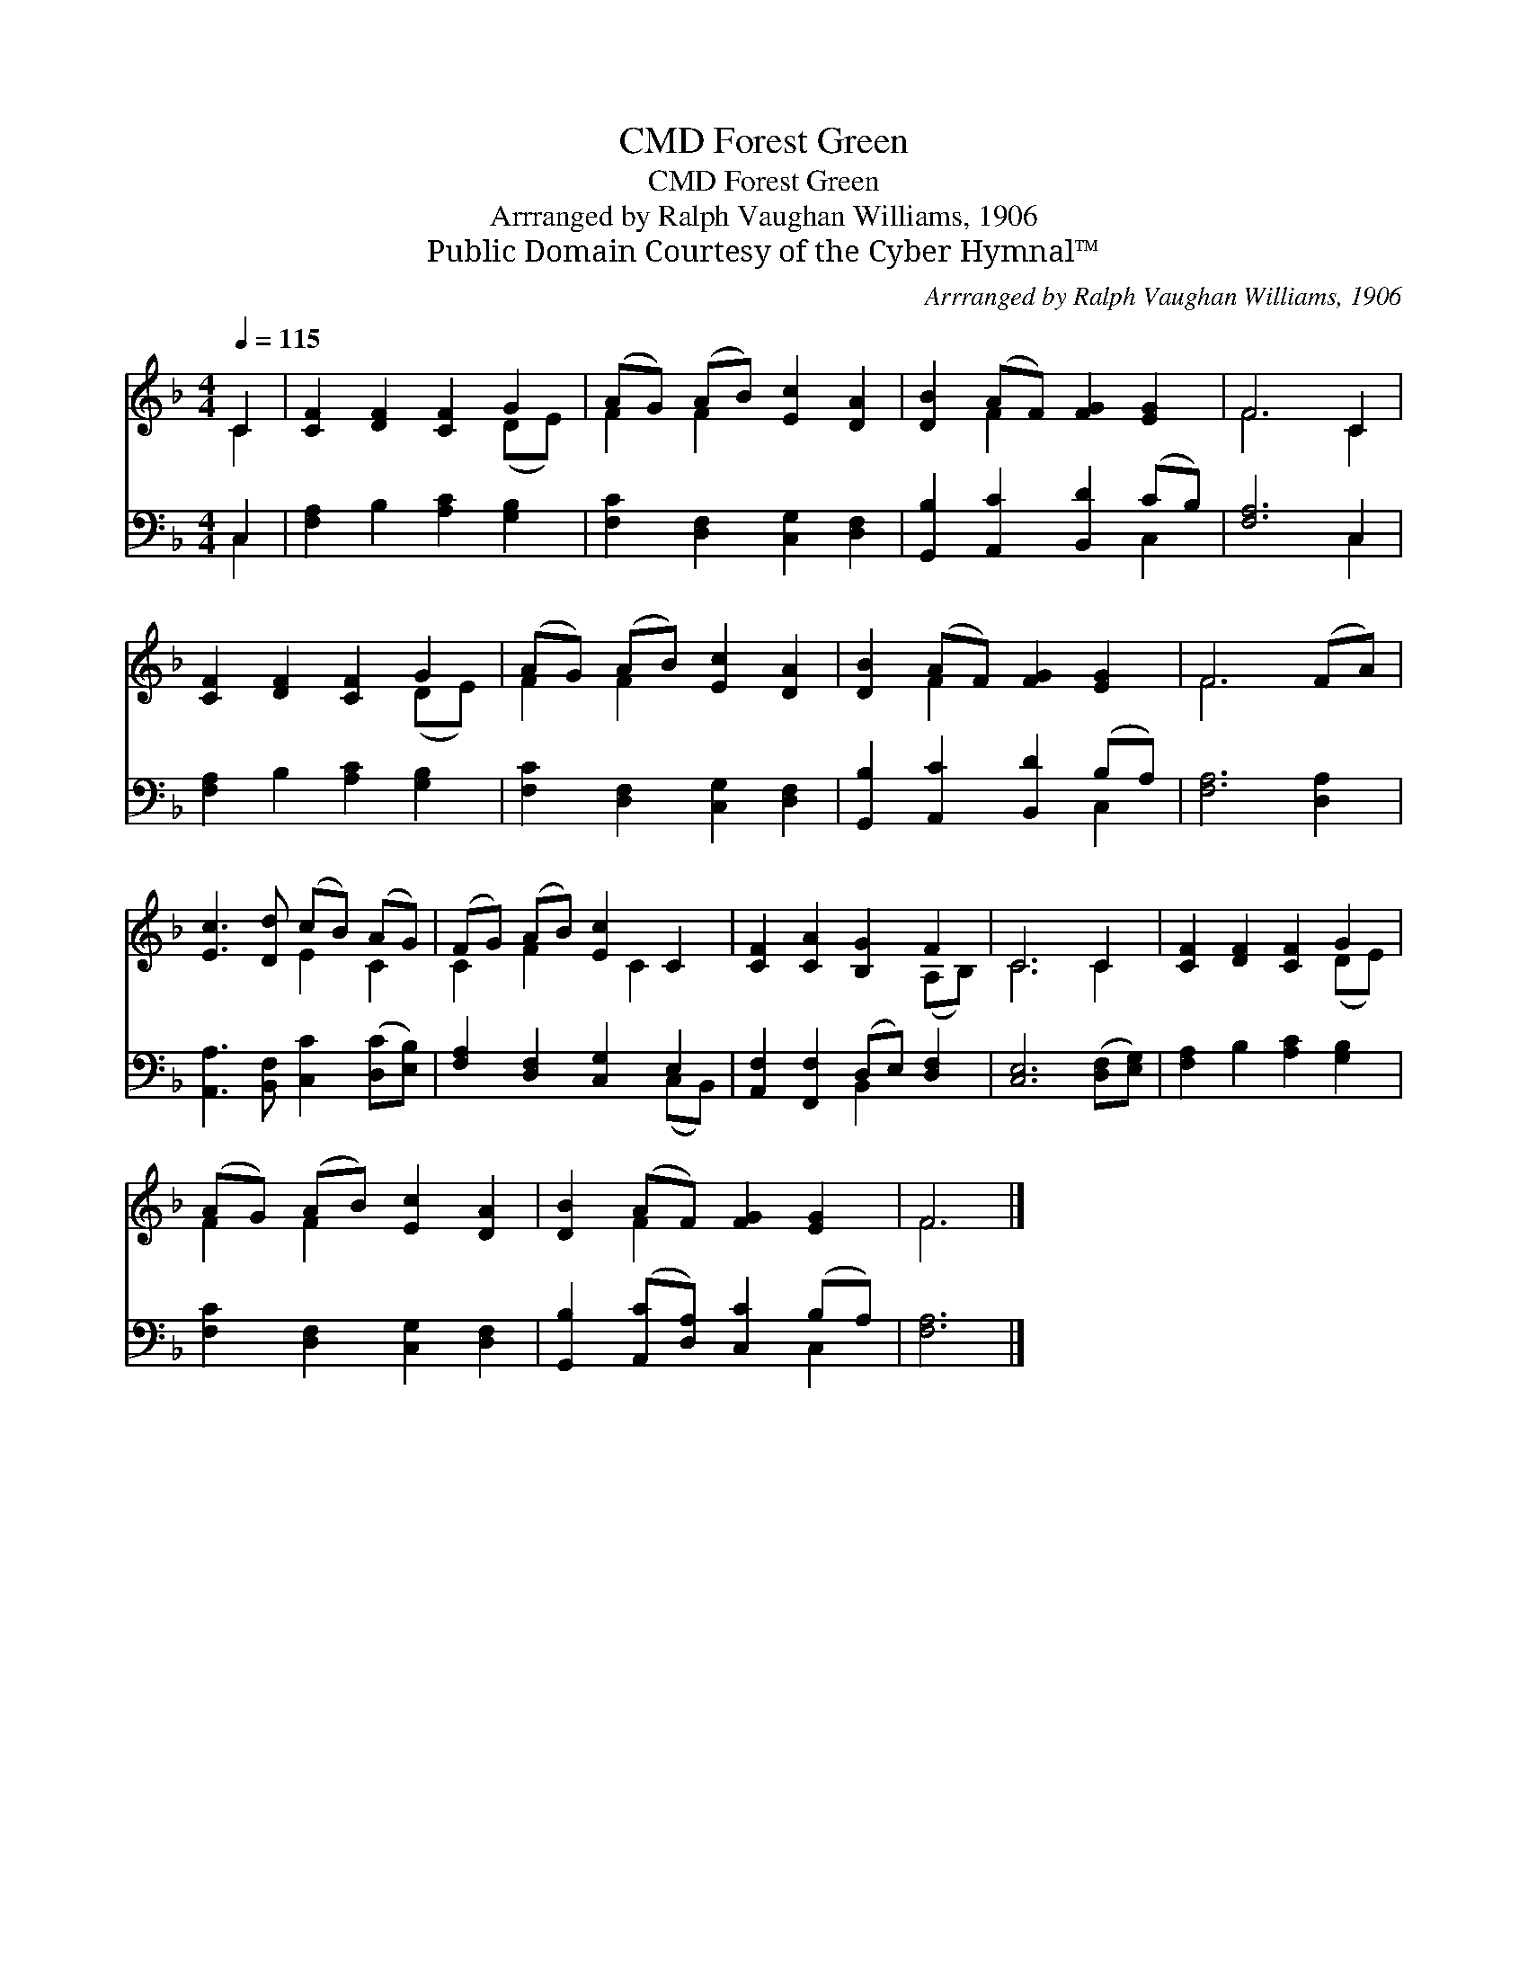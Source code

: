 X:1
T:Forest Green, CMD
T:Forest Green, CMD
T:Arrranged by Ralph Vaughan Williams, 1906
T:Public Domain Courtesy of the Cyber Hymnal™
C:Arrranged by Ralph Vaughan Williams, 1906
Z:Public Domain
Z:Courtesy of the Cyber Hymnal™
%%score ( 1 2 ) ( 3 4 )
L:1/8
Q:1/4=115
M:4/4
K:F
V:1 treble 
V:2 treble 
V:3 bass 
V:4 bass 
V:1
 C2 | [CF]2 [DF]2 [CF]2 G2 | (AG) (AB) [Ec]2 [DA]2 | [DB]2 (AF) [FG]2 [EG]2 | F6 C2 | %5
 [CF]2 [DF]2 [CF]2 G2 | (AG) (AB) [Ec]2 [DA]2 | [DB]2 (AF) [FG]2 [EG]2 | F6 (FA) | %9
 [Ec]3 [Dd] (cB) (AG) | (FG) (AB) [Ec]2 C2 | [CF]2 [CA]2 [B,G]2 F2 | C6 C2 | [CF]2 [DF]2 [CF]2 G2 | %14
 (AG) (AB) [Ec]2 [DA]2 | [DB]2 (AF) [FG]2 [EG]2 | F6 |] %17
V:2
 C2 | x6 (DE) | F2 F2 x4 | x2 F2 x4 | F6 C2 | x6 (DE) | F2 F2 x4 | x2 F2 x4 | F6 x2 | x4 E2 C2 | %10
 C2 F2 x C2 x | x6 (A,B,) | C6 C2 | x6 (DE) | F2 F2 x4 | x2 F2 x4 | F6 |] %17
V:3
 C,2 | [F,A,]2 B,2 [A,C]2 [G,B,]2 | [F,C]2 [D,F,]2 [C,G,]2 [D,F,]2 | %3
 [G,,B,]2 [A,,C]2 [B,,D]2 (CB,) | [F,A,]6 C,2 | [F,A,]2 B,2 [A,C]2 [G,B,]2 | %6
 [F,C]2 [D,F,]2 [C,G,]2 [D,F,]2 | [G,,B,]2 [A,,C]2 [B,,D]2 (B,A,) | [F,A,]6 [D,A,]2 | %9
 [A,,A,]3 [B,,F,] [C,C]2 ([D,C][E,B,]) | [F,A,]2 [D,F,]2 [C,G,]2 E,2 | %11
 [A,,F,]2 [F,,F,]2 (D,E,) [D,F,]2 | [C,E,]6 ([D,F,][E,G,]) | [F,A,]2 B,2 [A,C]2 [G,B,]2 | %14
 [F,C]2 [D,F,]2 [C,G,]2 [D,F,]2 | [G,,B,]2 ([A,,C][D,A,]) [C,C]2 (B,A,) | [F,A,]6 |] %17
V:4
 C,2 | x8 | x8 | x6 C,2 | x6 C,2 | x8 | x8 | x6 C,2 | x8 | x8 | x6 (C,B,,) | x4 B,,2 x2 | x8 | x8 | %14
 x8 | x6 C,2 | x6 |] %17

